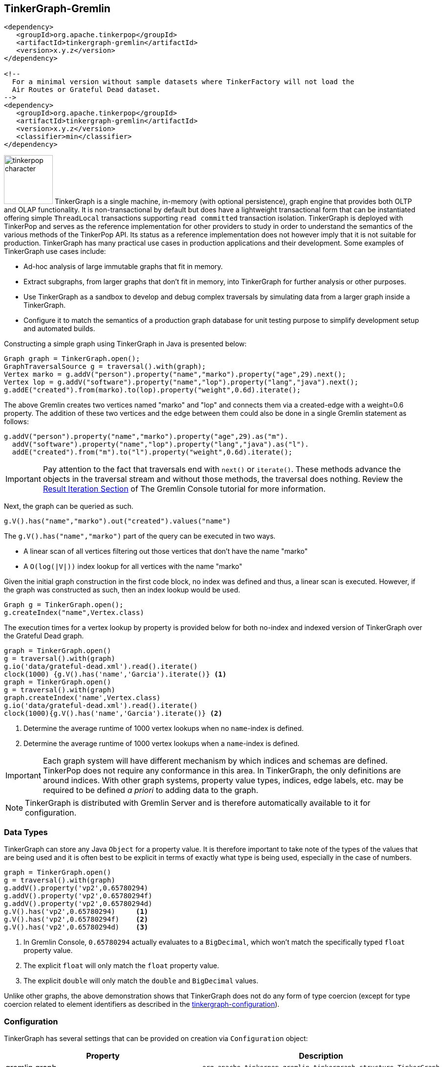 ////
Licensed to the Apache Software Foundation (ASF) under one or more
contributor license agreements.  See the NOTICE file distributed with
this work for additional information regarding copyright ownership.
The ASF licenses this file to You under the Apache License, Version 2.0
(the "License"); you may not use this file except in compliance with
the License.  You may obtain a copy of the License at

  http://www.apache.org/licenses/LICENSE-2.0

Unless required by applicable law or agreed to in writing, software
distributed under the License is distributed on an "AS IS" BASIS,
WITHOUT WARRANTIES OR CONDITIONS OF ANY KIND, either express or implied.
See the License for the specific language governing permissions and
limitations under the License.
////
[[tinkergraph-gremlin]]
== TinkerGraph-Gremlin

[source,xml]
----
<dependency>
   <groupId>org.apache.tinkerpop</groupId>
   <artifactId>tinkergraph-gremlin</artifactId>
   <version>x.y.z</version>
</dependency>

<!--
  For a minimal version without sample datasets where TinkerFactory will not load the
  Air Routes or Grateful Dead dataset.
-->
<dependency>
   <groupId>org.apache.tinkerpop</groupId>
   <artifactId>tinkergraph-gremlin</artifactId>
   <version>x.y.z</version>
   <classifier>min</classifier>
</dependency>
----

image:tinkerpop-character.png[width=100,float=left] TinkerGraph is a single machine, in-memory (with optional
persistence), graph engine that provides both OLTP and OLAP functionality. It is non-transactional by default but does
have a lightweight transactional form that can be instantiated offering simple `ThreadLocal` transactions supporting
`read committed` transaction isolation. TinkerGraph is deployed with TinkerPop and serves as the reference
implementation for other providers to study in order to understand the semantics of the various methods of the
TinkerPop API. Its status as a reference implementation does not however imply that it is not suitable for production.
TinkerGraph has many practical use cases in production applications and their development. Some examples of TinkerGraph
use cases include:

* Ad-hoc analysis of large immutable graphs that fit in memory.
* Extract subgraphs, from larger graphs that don't fit in memory, into TinkerGraph for further analysis or other
purposes.
* Use TinkerGraph as a sandbox to develop and debug complex traversals by simulating data from a larger graph inside
a TinkerGraph.
* Configure it to match the semantics of a production graph database for unit testing purpose to simplify development
setup and automated builds.

Constructing a simple graph using TinkerGraph in Java is presented below:

[source,java]
----
Graph graph = TinkerGraph.open();
GraphTraversalSource g = traversal().with(graph);
Vertex marko = g.addV("person").property("name","marko").property("age",29).next();
Vertex lop = g.addV("software").property("name","lop").property("lang","java").next();
g.addE("created").from(marko).to(lop).property("weight",0.6d).iterate();
----

The above Gremlin creates two vertices named "marko" and "lop" and connects them via a created-edge with a weight=0.6
property. The addition of these two vertices and the edge between them could also be done in a single Gremlin statement
as follows:

[source,java]
----
g.addV("person").property("name","marko").property("age",29).as("m").
  addV("software").property("name","lop").property("lang","java").as("l").
  addE("created").from("m").to("l").property("weight",0.6d).iterate();
----

IMPORTANT: Pay attention to the fact that traversals end with `next()` or `iterate()`. These methods advance the
objects in the traversal stream and without those methods, the traversal does nothing. Review the
link:https://tinkerpop.apache.org/docs/x.y.z/tutorials/the-gremlin-console/#result-iteration[Result Iteration Section]
of The Gremlin Console tutorial for more information.

Next, the graph can be queried as such.

[source,java]
g.V().has("name","marko").out("created").values("name")

The `g.V().has("name","marko")` part of the query can be executed in two ways.

 * A linear scan of all vertices filtering out those vertices that don't have the name "marko"
 * A `O(log(|V|))` index lookup for all vertices with the name "marko"

Given the initial graph construction in the first code block, no index was defined and thus, a linear scan is executed.
However, if the graph was constructed as such, then an index lookup would be used.

[source,java]
Graph g = TinkerGraph.open();
g.createIndex("name",Vertex.class)

The execution times for a vertex lookup by property is provided below for both no-index and indexed version of
TinkerGraph over the Grateful Dead graph.

[gremlin-groovy]
----
graph = TinkerGraph.open()
g = traversal().with(graph)
g.io('data/grateful-dead.xml').read().iterate()
clock(1000) {g.V().has('name','Garcia').iterate()} <1>
graph = TinkerGraph.open()
g = traversal().with(graph)
graph.createIndex('name',Vertex.class)
g.io('data/grateful-dead.xml').read().iterate()
clock(1000){g.V().has('name','Garcia').iterate()} <2>
----

<1> Determine the average runtime of 1000 vertex lookups when no `name`-index is defined.
<2> Determine the average runtime of 1000 vertex lookups when a `name`-index is defined.

IMPORTANT: Each graph system will have different mechanism by which indices and schemas are defined. TinkerPop
does not require any conformance in this area. In TinkerGraph, the only definitions are around indices. With other
graph systems, property value types, indices, edge labels, etc. may be required to be defined _a priori_ to adding
data to the graph.

NOTE: TinkerGraph is distributed with Gremlin Server and is therefore automatically available to it for configuration.

=== Data Types

TinkerGraph can store any Java `Object` for a property value. It is therefore important to take note of the types of
the values that are being used and it is often best to be explicit in terms of exactly what type is being used,
especially in the case of numbers.

[gremlin-groovy]
----
graph = TinkerGraph.open()
g = traversal().with(graph)
g.addV().property('vp2',0.65780294)
g.addV().property('vp2',0.65780294f)
g.addV().property('vp2',0.65780294d)
g.V().has('vp2',0.65780294)     <1>
g.V().has('vp2',0.65780294f)    <2>
g.V().has('vp2',0.65780294d)    <3>
----

<1> In Gremlin Console, `0.65780294` actually evaluates to a `BigDecimal`, which won't match the specifically typed
`float` property value.
<2> The explicit `float` will only match the `float` property value.
<3> The explicit `double` will only match the `double` and `BigDecimal` values.

Unlike other graphs, the above demonstration shows that TinkerGraph does not do any form of type coercion (except for
type coercion related to element identifiers as described in the <<next section,tinkergraph-configuration>>).

[[tinkergraph-configuration]]
=== Configuration

TinkerGraph has several settings that can be provided on creation via `Configuration` object:

[width="100%",cols="2,10",options="header"]
|=========================================================
|Property |Description
|gremlin.graph |`org.apache.tinkerpop.gremlin.tinkergraph.structure.TinkerGraph`
|gremlin.tinkergraph.vertexIdManager |The `IdManager` implementation to use for vertices.
|gremlin.tinkergraph.edgeIdManager |The `IdManager` implementation to use for edges.
|gremlin.tinkergraph.vertexPropertyIdManager |The `IdManager` implementation to use for vertex properties.
|gremlin.tinkergraph.defaultVertexPropertyCardinality |The default `VertexProperty.Cardinality` to use when `Vertex.property(k,v)` is called.
|gremlin.tinkergraph.allowNullPropertyValues |A boolean value that determines whether or not `null` property values are allowed and defaults to `false`.
|gremlin.tinkergraph.graphLocation |The path and file name for where TinkerGraph should persist the graph data. If a
value is specified here, the `gremlin.tinkergraph.graphFormat` should also be specified.  If this value is not
included (default), then the graph will stay in-memory and not be loaded/persisted to disk.
|gremlin.tinkergraph.graphFormat |The format to use to serialize the graph which may be one of the following:
`graphml`, `graphson`, `gryo`, or a fully qualified class name that implements Io.Builder interface (which allows for
external third party graph reader/writer formats to be used for persistence).
If a value is specified here, then the `gremlin.tinkergraph.graphLocation` should
also be specified.  If this value is not included (default), then the graph will stay in-memory and not be
loaded/persisted to disk.
|=========================================================

NOTE: To use <<tinkergraph-gremlin-tx, transactions>>, configure `gremlin.graph` as
`org.apache.tinkerpop.gremlin.tinkergraph.structure.TinkerTransactionGraph`.

The `IdManager` settings above refer to how TinkerGraph will control identifiers for vertices, edges and vertex
properties.  There are several options for each of these settings: `ANY`, `LONG`, `INTEGER`, `UUID`, `STRING` or the
fully qualified class name of an `IdManager` implementation on the classpath.  When not specified, the default values
for all settings is `ANY`, meaning that the graph will work with any object on the JVM as the identifier and will
generate new identifiers from `Long` when the identifier is not user supplied.  TinkerGraph will also expect the
user to understand the types used for identifiers when querying, meaning that `g.V(1)` and `g.V(1L)` could return
two different vertices.  `LONG`, `INTEGER` and `UUID` settings will try to coerce identifier values to the expected
type as well as generate new identifiers with that specified type.

TIP: Setting the `IdManager` to `ANY` also allows `String` type ID values to be used.                                              

If the TinkerGraph is configured for persistence with `gremlin.tinkergraph.graphLocation` and
`gremlin.tinkergraph.graphFormat`, then the graph will be written to the specified location with the specified
format when `Graph.close()` is called.  In addition, if these settings are present, TinkerGraph will attempt to
load the graph from the specified location.

IMPORTANT: If choosing `graphson` as the `gremlin.tinkergraph.graphFormat`, be sure to also establish the  various
`IdManager` settings as well to ensure that identifiers are properly coerced to the appropriate types as GraphSON
can lose the identifier's type during serialization (i.e. it will assume `Integer` when the default for TinkerGraph
is `Long`, which could lead to load errors that result in a message like, "Vertex with id already exists").

It is important to consider the data being imported to TinkerGraph with respect to `defaultVertexPropertyCardinality`
setting.  For example, if a `.gryo` file is known to contain multi-property data, be sure to set the default
cardinality to `list` or else the data will import as `single`.  Consider the following:

[gremlin-groovy]
----
graph = TinkerGraph.open()
g = traversal().with(graph)
g.io("data/tinkerpop-crew.kryo").read().iterate()
g.V().properties()
conf = new BaseConfiguration()
conf.setProperty("gremlin.tinkergraph.defaultVertexPropertyCardinality","list")
graph = TinkerGraph.open(conf)
g = traversal().with(graph)
g.io("data/tinkerpop-crew.kryo").read().iterate()
g.V().properties()
----

[[tinkergraph-gremlin-tx]]
=== Transactions

`TinkerGraph` includes optional transaction support and thread-safety through the `TinkerTransactionGraph` class.
The default configuration of TinkerGraph remains non-transactional.

NOTE: This feature was first made available in TinkerPop 3.7.0.

==== Transaction Semantics

`TinkerTransactionGraph` only has support for `ThreadLocal` transactions, so embedded graph transactions may not be fully
supported. You can think of the transaction as belonging to a thread, any traversals executed within the same thread
will share the same transaction even if you attempt to start a new transaction.

`TinkerTransactionGraph` provides the `read committed` transaction isolation level. This means that it will always try to
guard against dirty reads but will not prevent non-repeatable reads or phantom reads. While you may notice stricter 
isolation semantics in some cases, you should not depend on this behavior as it may change in the future.

`TinkerTransactionGraph` employs optimistic locking as its locking strategy. This reduces complexity in the design as
there are fewer timeouts that the user needs to manage. However, a consequence of this approach is that a transaction
will throw a `TransactionException` if two different transactions attempt to lock the same element (see "Best Practices"
below).

[[testing-remote-providers]]
==== Testing Remote Providers

These transaction semantics described above may not fit use cases for some production scenarios that require strict
ACID-like transactions. Therefore, it is recommended that `TinkerTransactionGraph` be used as a `Graph` for test
environments where you still require access to a `Graph` that supports transactions. `TinkerTransactionGraph` does fully
support TinkerPop's `Transaction` interface which still makes it a useful `Graph` for exploring the
<<transactions,Transaction API>>.

A common scenario where this sort of testing is helpful is with <<connecting-rgp, Remote Graph Providers>>, where
developing unit tests might be hard against a graph service. Instead, configure `TinkerTransactionGraph`, either in an
embedded style if using Java or with Gremlin Server for other cases.

[source,java]
----
// consider this class that returns the results of some Gremlin. by constructing the
// GraphService in a way that takes a GraphTraversalSource it becomes possible to
// execute getPersons() under any graph system.
public class GraphService {
    private final GraphTraversalSource g;

    public GraphService(GraphTraversalSource g) {
        this.g = g;
    }

    public List<Vertex> getPersons() {
        return g.V().hasLabel("person").toList();
    }
}

// when writing tests for the GraphService it becomes possible to configure the test
// to run in a variety of scenarios. here we decide that TinkerTransactionGraph is a
// suitable test graph replacement for our actual production graph.
public class GraphServiceTest {
    private static final TinkerTransactionGraph graph = TinkerTransactionGraph.open();
    private static final GraphTraversalSource g = traversal.with(graph);
    private static final GraphService service = new GraphService(g);

    @Test
    public void shouldGetPersons() {
        final List<Vertex> persons = service.getPersons();
        assertEquals(6, persons.size());
    }
}

// or perhaps, since we're using a remote graph provider, we feel it would be better to
// start Gremlin Server with a TinkerTransactionGraph configured using a docker container,
// embedding it directly in our tests or running it as a separate process like:
//
// bin/gremlin-server.sh conf/gremlin-server-transaction.yaml
//
// and then connect to it with a driver in more of an integration test style. obviously,
// with this approach you could also configure your production graph directly or use custom
// build options to trigger different test configurations for a more dynamic approach
public class GraphServiceTest {
    private static final GraphTraversalSource g = traversal.with(
            new DriverRemoteConnection('ws://localhost:8182/gremlin'));
    private static final GraphService service = new GraphService(g);

    @Test
    public void shouldGetPersons() {
        final List<Vertex> persons = service.getPersons();
        assertEquals(6, persons.size());
    }
}
----

WARNING: There can be subtle behavioral differences between TinkerGraph and the graph ultimately intended for use.
Be aware of the differences when writing tests to ensure that you are testing behaviors of your applications
appropriately.

==== Best Practices

Errors can occur before a transaction gets committed. Specifically for `TinkerTransactionGraph`, you may encounter many
`TransactionException` errors in a highly concurrent environment due its optimistic approach to locking. Users should
follow the try-catch-rollback pattern described in the
link:https://tinkerpop.apache.org/docs/x.y.z/reference/#transactions[transactions] section in combination with
exponential backoff based retries to mitigate this issue.

==== Performance Considerations

While transactions impose minimal impact for mutating workloads, users should expect performance degradation for
read-only work relative to the non-transactional configuration. However, its approach to locking
(write-only, optimistic) and its in-memory nature, TinkerTransactionGraph is likely faster than other `Graph`
implementations that support transactions.

==== Examples

Constructing a simple graph using `TinkerTransactionGraph` in Java is presented below:

[source,java]
----
Graph graph = TinkerTransactionGraph.open();
g = traversal().with(graph)
GraphTraversalSource gtx = g.tx().begin();

try {
  Vertex marko = gtx.addV("person").property("name","marko").property("age",29).next();
  Vertex lop = gtx.addV("software").property("name","lop").property("lang","java").next();
  gtx.addE("created").from(marko).to(lop).property("weight",0.6d).iterate();

  gtx.tx().commit();
} catch (Exception ex) {
  gtx.tx().rollback();
}
----

The above Gremlin creates two vertices named "marko" and "lop" and connects them via a created-edge with a weight=0.6
property. In case of any errors `rollback()` will be called and no changes will be performed.

To use the embedded TinkerTransactionGraph in Gremlin Console:

[gremlin-groovy]
----
graph = TinkerTransactionGraph.open() <1>
g = traversal().with(graph) <2>
g.addV('test').property('name','one')
g.tx().commit() <3>
g.V().valueMap()
g.addV('test').property('name','two') <4>
g.V().valueMap()
g.tx().rollback() <5>
g.V().valueMap()
----

<1> Open transactional graph.
<2> Spawn a GraphTraversalSource with transactional graph.
<3> Commit the add vertex operation
<4> Add a second vertex without committing
<5> Rollback the change
